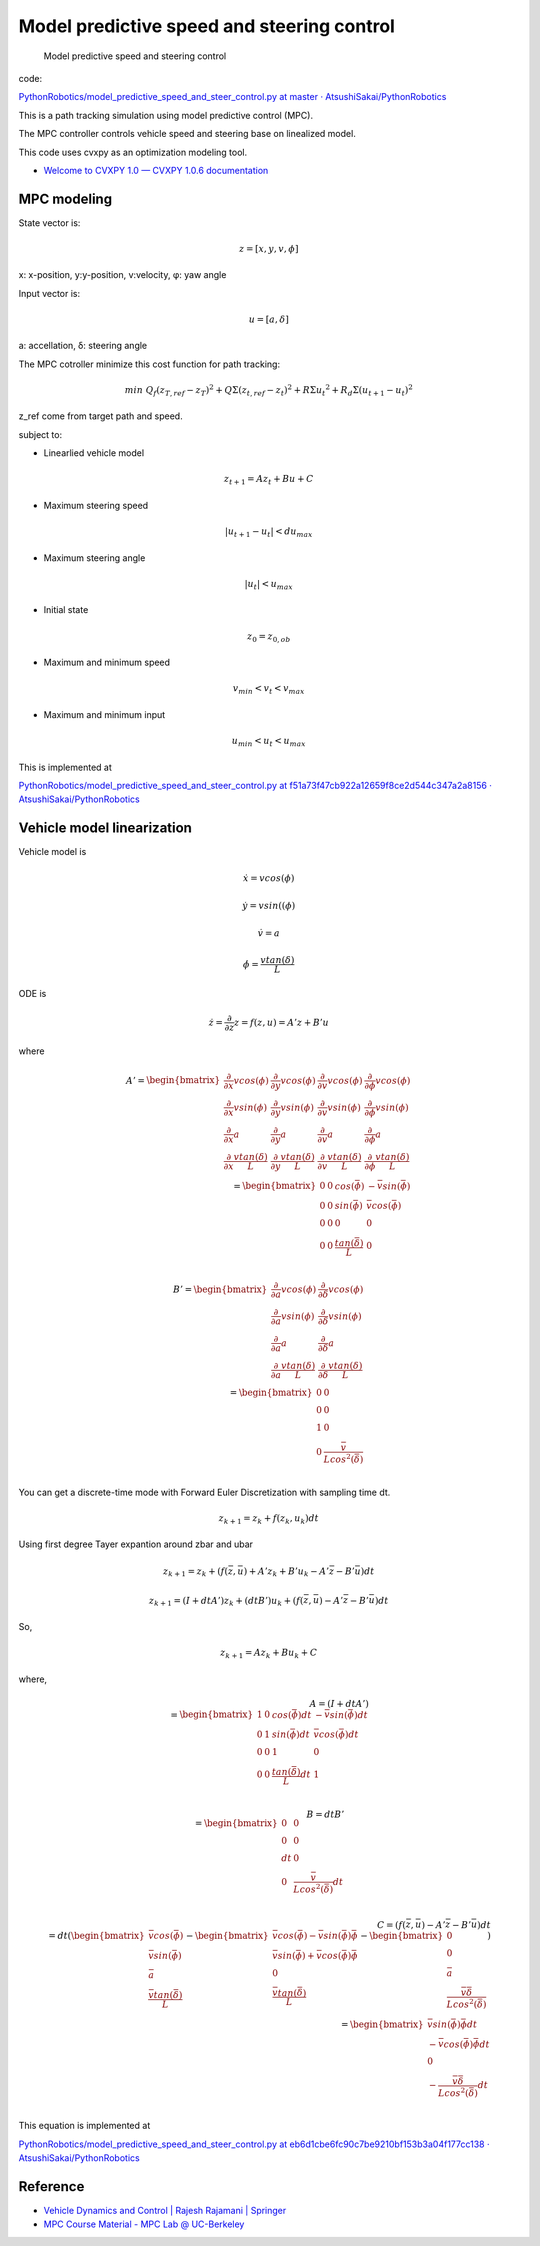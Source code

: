 
Model predictive speed and steering control
-------------------------------------------

.. figure:: https://github.com/AtsushiSakai/PythonRobotics/raw/master/PathTracking/model_predictive_speed_and_steer_control/animation.gif?raw=true
   :alt: Model predictive speed and steering control

   Model predictive speed and steering control

code:

`PythonRobotics/model_predictive_speed_and_steer_control.py at master ·
AtsushiSakai/PythonRobotics <https://github.com/AtsushiSakai/PythonRobotics/blob/master/PathTracking/model_predictive_speed_and_steer_control/model_predictive_speed_and_steer_control.py>`__

This is a path tracking simulation using model predictive control (MPC).

The MPC controller controls vehicle speed and steering base on
linealized model.

This code uses cvxpy as an optimization modeling tool.

-  `Welcome to CVXPY 1.0 — CVXPY 1.0.6
   documentation <http://www.cvxpy.org/>`__

MPC modeling
~~~~~~~~~~~~

State vector is:

.. math::  z = [x, y, v,\phi]

\ x: x-position, y:y-position, v:velocity, φ: yaw angle

Input vector is:

.. math::  u = [a, \delta]

\ a: accellation, δ: steering angle

The MPC cotroller minimize this cost function for path tracking:

.. math:: min\ Q_f(z_{T,ref}-z_{T})^2+Q\Sigma({z_{t,ref}-z_{t}})^2+R\Sigma{u_t}^2+R_d\Sigma({u_{t+1}-u_{t}})^2

z_ref come from target path and speed.

subject to:

-  Linearlied vehicle model

.. math:: z_{t+1}=Az_t+Bu+C

-  Maximum steering speed

.. math:: |u_{t+1}-u_{t}|<du_{max}

-  Maximum steering angle

.. math:: |u_{t}|<u_{max}

-  Initial state

.. math:: z_0 = z_{0,ob}

-  Maximum and minimum speed

.. math:: v_{min} < v_t < v_{max}

-  Maximum and minimum input

.. math:: u_{min} < u_t < u_{max}

This is implemented at

`PythonRobotics/model_predictive_speed_and_steer_control.py at
f51a73f47cb922a12659f8ce2d544c347a2a8156 ·
AtsushiSakai/PythonRobotics <https://github.com/AtsushiSakai/PythonRobotics/blob/f51a73f47cb922a12659f8ce2d544c347a2a8156/PathTracking/model_predictive_speed_and_steer_control/model_predictive_speed_and_steer_control.py#L247-L301>`__

Vehicle model linearization
~~~~~~~~~~~~~~~~~~~~~~~~~~~

Vehicle model is

.. math::  \dot{x} = vcos(\phi)

.. math::  \dot{y} = vsin((\phi)

.. math::  \dot{v} = a

.. math::  \dot{\phi} = \frac{vtan(\delta)}{L}

ODE is

.. math::  \dot{z} =\frac{\partial }{\partial z} z = f(z, u) = A'z+B'u

where

.. math::

   \begin{equation*}
   A' =
   \begin{bmatrix}
   \frac{\partial }{\partial x}vcos(\phi) & 
   \frac{\partial }{\partial y}vcos(\phi) & 
   \frac{\partial }{\partial v}vcos(\phi) &
   \frac{\partial }{\partial \phi}vcos(\phi)\\
   \frac{\partial }{\partial x}vsin(\phi) & 
   \frac{\partial }{\partial y}vsin(\phi) & 
   \frac{\partial }{\partial v}vsin(\phi) &
   \frac{\partial }{\partial \phi}vsin(\phi)\\
   \frac{\partial }{\partial x}a& 
   \frac{\partial }{\partial y}a& 
   \frac{\partial }{\partial v}a&
   \frac{\partial }{\partial \phi}a\\
   \frac{\partial }{\partial x}\frac{vtan(\delta)}{L}& 
   \frac{\partial }{\partial y}\frac{vtan(\delta)}{L}& 
   \frac{\partial }{\partial v}\frac{vtan(\delta)}{L}&
   \frac{\partial }{\partial \phi}\frac{vtan(\delta)}{L}\\
   \end{bmatrix}
   \\
   　=
   \begin{bmatrix}
   0 & 0 & cos(\bar{\phi}) & -\bar{v}sin(\bar{\phi})\\
   0 & 0 & sin(\bar{\phi}) & \bar{v}cos(\bar{\phi}) \\
   0 & 0 & 0 & 0 \\
   0 & 0 &\frac{tan(\bar{\delta})}{L} & 0 \\
   \end{bmatrix}
   \end{equation*}

.. math::

   \begin{equation*}
   B' =
   \begin{bmatrix}
   \frac{\partial }{\partial a}vcos(\phi) &
   \frac{\partial }{\partial \delta}vcos(\phi)\\
   \frac{\partial }{\partial a}vsin(\phi) &
   \frac{\partial }{\partial \delta}vsin(\phi)\\
   \frac{\partial }{\partial a}a &
   \frac{\partial }{\partial \delta}a\\
   \frac{\partial }{\partial a}\frac{vtan(\delta)}{L} &
   \frac{\partial }{\partial \delta}\frac{vtan(\delta)}{L}\\
   \end{bmatrix}
   \\
   　=
   \begin{bmatrix}
   0 & 0 \\
   0 & 0 \\
   1 & 0 \\
   0 & \frac{\bar{v}}{Lcos^2(\bar{\delta})} \\
   \end{bmatrix}
   \end{equation*}

You can get a discrete-time mode with Forward Euler Discretization with
sampling time dt.

.. math:: z_{k+1}=z_k+f(z_k,u_k)dt

Using first degree Tayer expantion around zbar and ubar

.. math:: z_{k+1}=z_k+(f(\bar{z},\bar{u})+A'z_k+B'u_k-A'\bar{z}-B'\bar{u})dt

.. math:: z_{k+1}=(I + dtA')z_k+(dtB')u_k + (f(\bar{z},\bar{u})-A'\bar{z}-B'\bar{u})dt

So,

.. math:: z_{k+1}=Az_k+Bu_k +C

where,

.. math::

   \begin{equation*}
   A = (I + dtA')\\
   =
   \begin{bmatrix} 
   1 & 0 & cos(\bar{\phi})dt & -\bar{v}sin(\bar{\phi})dt\\
   0 & 1 & sin(\bar{\phi})dt & \bar{v}cos(\bar{\phi})dt \\
   0 & 0 & 1 & 0 \\
   0 & 0 &\frac{tan(\bar{\delta})}{L}dt & 1 \\
   \end{bmatrix}
   \end{equation*}

.. math::

   \begin{equation*}
   B = dtB'\\
   =
   \begin{bmatrix} 
   0 & 0 \\
   0 & 0 \\
   dt & 0 \\
   0 & \frac{\bar{v}}{Lcos^2(\bar{\delta})}dt \\
   \end{bmatrix}
   \end{equation*}

.. math::

   \begin{equation*}
   C = (f(\bar{z},\bar{u})-A'\bar{z}-B'\bar{u})dt\\
   = dt(
   \begin{bmatrix} 
   \bar{v}cos(\bar{\phi})\\
   \bar{v}sin(\bar{\phi}) \\
   \bar{a}\\
   \frac{\bar{v}tan(\bar{\delta})}{L}\\
   \end{bmatrix}
   -
   \begin{bmatrix} 
   \bar{v}cos(\bar{\phi})-\bar{v}sin(\bar{\phi})\bar{\phi}\\
   \bar{v}sin(\bar{\phi})+\bar{v}cos(\bar{\phi})\bar{\phi}\\
   0\\
   \frac{\bar{v}tan(\bar{\delta})}{L}\\
   \end{bmatrix}
   -
   \begin{bmatrix} 
   0\\
   0 \\
   \bar{a}\\
   \frac{\bar{v}\bar{\delta}}{Lcos^2(\bar{\delta})}\\
   \end{bmatrix}
   )\\
   =
   \begin{bmatrix} 
   \bar{v}sin(\bar{\phi})\bar{\phi}dt\\
   -\bar{v}cos(\bar{\phi})\bar{\phi}dt\\
   0\\
   -\frac{\bar{v}\bar{\delta}}{Lcos^2(\bar{\delta})}dt\\
   \end{bmatrix}
   \end{equation*}

This equation is implemented at

`PythonRobotics/model_predictive_speed_and_steer_control.py at
eb6d1cbe6fc90c7be9210bf153b3a04f177cc138 ·
AtsushiSakai/PythonRobotics <https://github.com/AtsushiSakai/PythonRobotics/blob/eb6d1cbe6fc90c7be9210bf153b3a04f177cc138/PathTracking/model_predictive_speed_and_steer_control/model_predictive_speed_and_steer_control.py#L80-L102>`__

Reference
~~~~~~~~~

-  `Vehicle Dynamics and Control \| Rajesh Rajamani \|
   Springer <http://www.springer.com/us/book/9781461414322>`__

-  `MPC Course Material - MPC Lab @
   UC-Berkeley <http://www.mpc.berkeley.edu/mpc-course-material>`__

